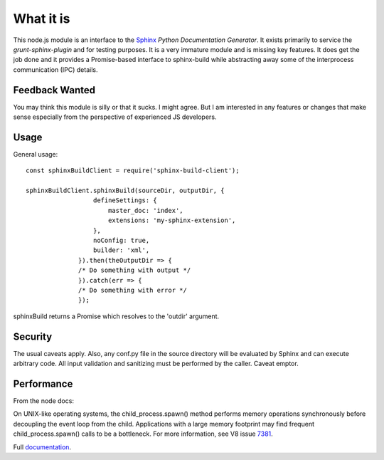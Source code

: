 .. highlight:: js

What it is
==========

This node.js module is an interface to the Sphinx_ *Python
Documentation Generator*.  It exists primarily to service the
`grunt-sphinx-plugin` and for testing purposes. It is a very immature
module and is missing key features. It does get the job done and it
provides a Promise-based interface to sphinx-build while abstracting
away some of the interprocess communication (IPC) details.

Feedback Wanted
---------------

You may think this module is silly or that it sucks. I might
agree. But I am interested in any features or changes that make sense
especially from the perspective of experienced JS developers.

Usage
-----

General usage::

  const sphinxBuildClient = require('sphinx-build-client');

  sphinxBuildClient.sphinxBuild(sourceDir, outputDir, {
		    defineSettings: {
			master_doc: 'index',
			extensions: 'my-sphinx-extension',
		    },
		    noConfig: true,
		    builder: 'xml',
		}).then(theOutputDir => {
		/* Do something with output */
		}).catch(err => {
		/* Do something with error */
		});

sphinxBuild returns a Promise which resolves to the 'outdir' argument.

Security
--------

The usual caveats apply. Also, any conf.py file in the source
directory will be evaluated by Sphinx and can execute arbitrary code.
All input validation and sanitizing must be performed by the
caller. Caveat emptor.

Performance
-----------

From the node docs:

On UNIX-like operating systems, the child_process.spawn() method
performs memory operations synchronously before decoupling the event
loop from the child. Applications with a large memory footprint may
find frequent child_process.spawn() calls to be a bottleneck. For more
information, see V8 issue 7381_.

Full documentation_.

.. _Sphinx: http://www.sphinx-doc.org
.. _7381: https://bugs.chromium.org/p/v8/issues/detail?id=7381
.. _documentation: https://static.kaymccormick.com/docs/sphinx-build-client/
